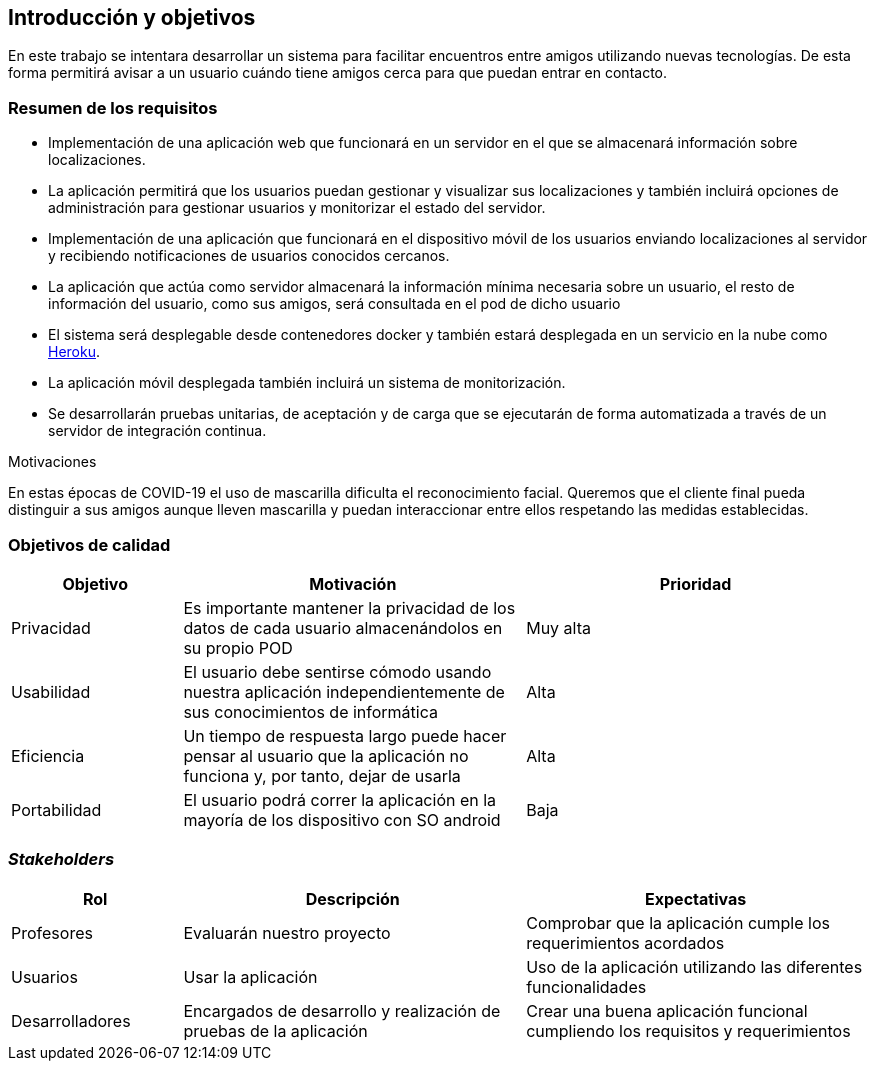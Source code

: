 [[section-introduction-and-goals]]
== Introducción y objetivos

En este trabajo se intentara desarrollar un sistema para facilitar encuentros entre amigos utilizando nuevas tecnologías. De esta forma permitirá
avisar a un usuario cuándo tiene amigos cerca para que puedan entrar en contacto.

=== Resumen de los requisitos

* Implementación de una aplicación web que funcionará en un servidor en el que se almacenará información sobre localizaciones.
* La aplicación permitirá que los usuarios puedan gestionar y visualizar sus localizaciones y también incluirá opciones de administración para gestionar usuarios y monitorizar el estado del servidor.
* Implementación de una aplicación que funcionará en el dispositivo móvil de los usuarios enviando localizaciones al servidor y recibiendo notificaciones de usuarios conocidos cercanos.
* La aplicación que actúa como servidor almacenará la información mínima necesaria sobre un usuario, el resto de información del usuario, como sus amigos, será consultada en el pod de dicho usuario
* El sistema será desplegable desde contenedores docker y también estará desplegada en un servicio en la nube como https://www.heroku.com/[Heroku].
* La aplicación móvil desplegada también incluirá un sistema de monitorización.
* Se desarrollarán pruebas unitarias, de aceptación y de carga que se ejecutarán de forma automatizada a través de un servidor de integración continua.

.Motivaciones
En estas épocas de COVID-19 el uso de mascarilla dificulta el reconocimiento facial. Queremos que el cliente final pueda distinguir a sus amigos aunque lleven mascarilla y puedan interaccionar entre ellos respetando las medidas establecidas.

=== Objetivos de calidad

[options = "header", cols = "1,2,2"]
|===
 Objetivo | Motivación | Prioridad |

 Privacidad |
    Es importante mantener la privacidad de los datos de cada usuario almacenándolos en su propio POD |
        Muy alta |
 Usabilidad |
    El usuario debe sentirse cómodo usando nuestra aplicación independientemente de sus conocimientos de informática |
        Alta |
 Eficiencia |
    Un tiempo de respuesta largo puede hacer pensar al usuario que la aplicación no funciona y, por tanto, dejar de usarla |
        Alta |
 Portabilidad |
    El usuario podrá correr la aplicación en la mayoría de los dispositivo con SO android |
        Baja |
|===

=== _Stakeholders_

[options = "header", cols = "1,2,2"]
|===
 Rol | Descripción | Expectativas |
 Profesores |
    Evaluarán nuestro proyecto |
        Comprobar que la aplicación cumple los requerimientos acordados |
 Usuarios |
    Usar la aplicación |
        Uso de la aplicación utilizando las diferentes funcionalidades |
 Desarrolladores |
    Encargados de desarrollo y realización de pruebas de la aplicación |
        Crear una buena aplicación funcional cumpliendo los requisitos y requerimientos |
|===